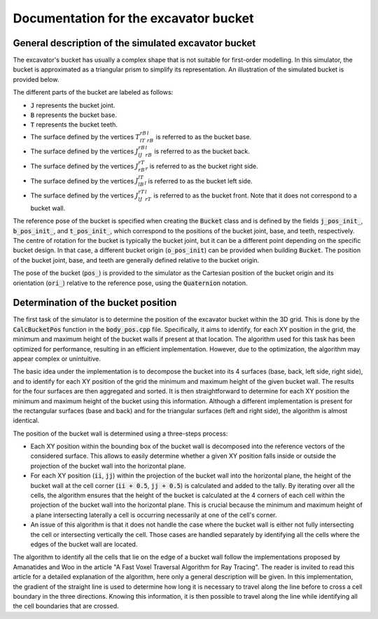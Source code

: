 .. _bucket:

Documentation for the excavator bucket
======================================

General description of the simulated excavator bucket
-----------------------------------------------------

The excavator's bucket has usually a complex shape that is not suitable for first-order modelling.
In this simulator, the bucket is approximated as a triangular prism to simplify its representation.
An illustration of the simulated bucket is provided below.

.. image:: _asset/bucket.png

The different parts of the bucket are labeled as follows:

* :code:`J` represents the bucket joint.
* :code:`B` represents the bucket base.
* :code:`T` represents the bucket teeth.
* The surface defined by the vertices :math:`T_lT_rB_rB_l` is referred to as the bucket base.
* The surface defined by the vertices :math:`J_lJ_rB_rB_l` is referred to as the bucket back.
* The surface defined by the vertices :math:`J_rB_rT_r` is referred to as the bucket right side.
* The surface defined by the vertices :math:`J_lB_lT_l` is referred to as the bucket left side.
* The surface defined by the vertices :math:`J_lJ_rT_rT_l` is referred to as the bucket front. Note that it does not correspond to a bucket wall.

The reference pose of the bucket is specified when creating the :code:`Bucket` class and is defined by the fields :code:`j_pos_init_`, :code:`b_pos_init_`, and :code:`t_pos_init_`, which correspond to the positions of the bucket joint, base, and teeth, respectively.
The centre of rotation for the bucket is typically the bucket joint, but it can be a different point depending on the specific bucket design.
In that case, a different bucket origin (:code:`o_pos_init`) can be provided when building :code:`Bucket`.
The position of the bucket joint, base, and teeth are generally defined relative to the bucket origin.

The pose of the bucket (:code:`pos_`) is provided to the simulator as the Cartesian position of the bucket origin and its orientation (:code:`ori_`) relative to the reference pose, using the :code:`Quaternion` notation.

Determination of the bucket position
------------------------------------

The first task of the simulator is to determine the position of the excavator bucket within the 3D grid.
This is done by the :code:`CalcBucketPos` function in the :code:`body_pos.cpp` file.
Specifically, it aims to identify, for each XY position in the grid, the minimum and maximum height of the bucket walls if present at that location.
The algorithm used for this task has been optimized for performance, resulting in an efficient implementation.
However, due to the optimization, the algorithm may appear complex or unintuitive.

The basic idea under the implementation is to decompose the bucket into its 4 surfaces (base, back, left side, right side), and to identify for each XY position of the grid the minimum and maximum height of the given bucket wall.
The results for the four surfaces are then aggregated and sorted.
It is then straightforward to determine for each XY position the minimum and maximum height of the bucket using this information.
Although a different implementation is present for the rectangular surfaces (base and back) and for the triangular surfaces (left and right side), the algorithm is almost identical.

The position of the bucket wall is determined using a three-steps process:

* Each XY position within the bounding box of the bucket wall is decomposed into the reference vectors of the considered surface.
  This allows to easily determine whether a given XY position falls inside or outside the projection of the bucket wall into the horizontal plane.
* For each XY position (:code:`ii`, :code:`jj`) within the projection of the bucket wall into the horizontal plane, the height of the bucket wall at the cell corner (:code:`ii + 0.5`, :code:`jj + 0.5`) is calculated and added to the tally.
  By iterating over all the cells, the algorithm ensures that the height of the bucket is calculated at the 4 corners of each cell within the projection of the bucket wall into the horizontal plane.
  This is crucial because the minimum and maximum height of a plane intersecting laterally a cell is occurring necessarily at one of the cell's corner.
* An issue of this algorithm is that it does not handle the case where the bucket wall is either not fully intersecting the cell or intersecting vertically the cell.
  Those cases are handled separately by identifying all the cells where the edges of the bucket wall are located.

The algorithm to identify all the cells that lie on the edge of a bucket wall follow the implementations proposed by Amanatides and Woo in the article "A Fast Voxel Traversal Algorithm for Ray Tracing".
The reader is invited to read this article for a detailed explanation of the algorithm, here only a general description will be given.
In this implementation, the gradient of the straight line is used to determine how long it is necessary to travel along the line before to cross a cell boundary in the three directions.
Knowing this information, it is then possible to travel along the line while identifying all the cell boundaries that are crossed.
